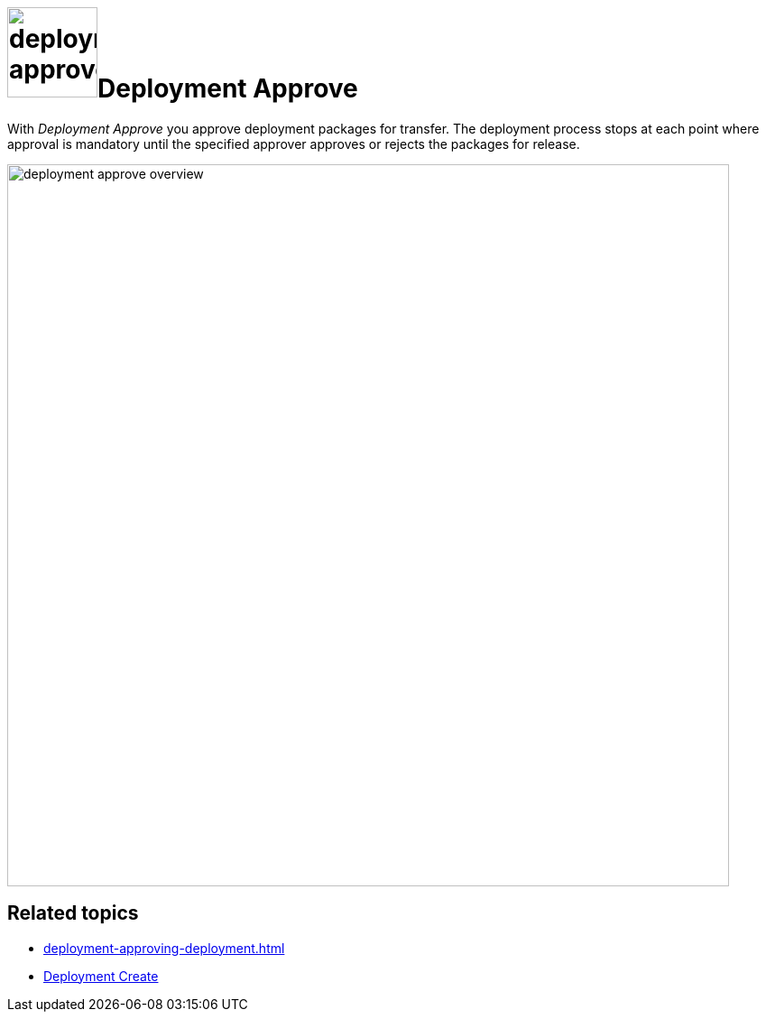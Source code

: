 = image:deployment-approve.png[,100]Deployment Approve

With _Deployment Approve_ you approve deployment packages for transfer.
The deployment process stops at each point where approval is mandatory until the specified approver approves or rejects the packages for release.
//You select an approval authentication in xref:settings-custom.adoc[Custom Settings].

image::deployment-approve-overview.png[,800]

== Related topics
* xref:deployment-approving-deployment.adoc[]
* xref:deployment-creation.adoc[Deployment Create]
//* xref:settings-custom.adoc[Custom Settings]
